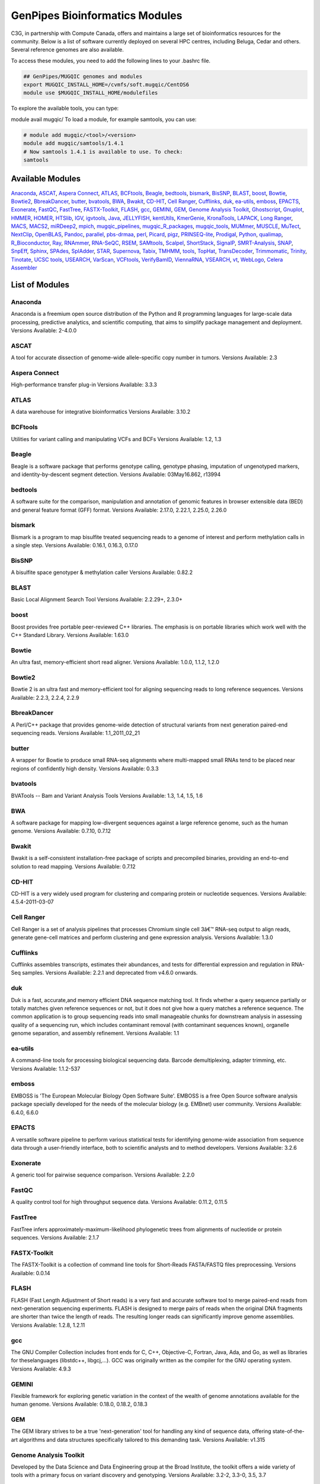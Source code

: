 .. _doc_cvmfs_modules:

GenPipes Bioinformatics Modules
===============================

C3G, in partnership with Compute Canada, offers and maintains a large set of bioinformatics resources for the community. Below is a list of software currently deployed on several HPC centres, including Beluga, Cedar and others. Several reference genomes are also available.

To access these modules, you need to add the following lines to your .bashrc file.

.. code-block:: bash

    ## GenPipes/MUGQIC genomes and modules
    export MUGQIC_INSTALL_HOME=/cvmfs/soft.mugqic/CentOS6
    module use $MUGQIC_INSTALL_HOME/modulefiles


To explore the available tools, you can type:

module avail mugqic/
To load a module, for example samtools, you can use:

.. code-block:: bash

    # module add mugqic/<tool>/<version>
    module add mugqic/samtools/1.4.1
    # Now samtools 1.4.1 is available to use. To check:
    samtools



Available Modules
-----------------

Anaconda_, ASCAT_, `Aspera Connect`_, ATLAS_, BCFtools_, Beagle_, bedtools_, bismark_, BisSNP_, BLAST_, boost_, Bowtie_,
Bowtie2_, BbreakDancer_, butter_, bvatools_, BWA_, Bwakit_, CD-HIT_, `Cell Ranger`_, Cufflinks_, duk_, ea-utils_, emboss_,
EPACTS_, Exonerate_, FastQC_, FastTree_, FASTX-Toolkit_, FLASH_, gcc_, GEMINI_, GEM_, `Genome Analysis Toolkit`_,
Ghostscript_, Gnuplot_, HMMER_, HOMER_, HTSlib_, IGV_, igvtools_, Java_, JELLYFISH_, kentUtils_, KmerGenie_, KronaTools_,
LAPACK_, `Long Ranger`_, MACS_, MACS2_, miRDeep2_, mpich_, mugqic_pipelines_, mugqic_R_packages_, mugqic_tools_, MUMmer_,
MUSCLE_, MuTect_, NextClip_, OpenBLAS_, Pandoc_, parallel_, pbs-drmaa_, perl_, Picard_, pigz_, PRINSEQ-lite_, Prodigal_,
Python_, qualimap_, R_Bioconductor_, Ray_, RNAmmer_, RNA-SeQC_, RSEM_, SAMtools_, Scalpel_, ShortStack_, SignalP_,
SMRT-Analysis_, SNAP_, SnpEff_, Sphinx_, SPAdes_, SplAdder_, STAR_, Supernova_, Tabix_, TMHMM_, tools_, TopHat_,
TransDecoder_, Trimmomatic_, Trinity_, Tinotate_, `UCSC tools`_, USEARCH_, VarScan_, VCFtools_, VerifyBamID_, ViennaRNA_,
VSEARCH_, vt_, WebLogo_, `Celera Assembler`_

List of Modules
---------------

Anaconda
````````
Anaconda is a freemium open source distribution of the Python and R programming languages for large-scale data processing, predictive analytics, and scientific computing, that aims to simplify package management and deployment.
Versions Available: 2-4.0.0

ASCAT
`````
A tool for accurate dissection of genome-wide allele-specific copy number in tumors.
Versions Available: 2.3

Aspera Connect
``````````````
High-performance transfer plug-in
Versions Available: 3.3.3

ATLAS
`````
A data warehouse for integrative bioinformatics
Versions Available: 3.10.2

BCFtools
````````
Utilities for variant calling and manipulating VCFs and BCFs
Versions Available: 1.2, 1.3

Beagle
``````
Beagle is a software package that performs genotype calling, genotype phasing, imputation of ungenotyped markers, and identity-by-descent segment detection.
Versions Available: 03May16.862, r13994

bedtools
````````
A software suite for the comparison, manipulation and annotation of genomic features in browser extensible data (BED) and general feature format (GFF) format.
Versions Available: 2.17.0, 2.22.1, 2.25.0, 2.26.0

bismark
```````
Bismark is a program to map bisulfite treated sequencing reads to a genome of interest and perform methylation calls in a single step.
Versions Available: 0.16.1, 0.16.3, 0.17.0

BisSNP
``````
A bisulfite space genotyper & methylation caller
Versions Available: 0.82.2

BLAST
`````
Basic Local Alignment Search Tool
Versions Available: 2.2.29+, 2.3.0+

boost
`````
Boost provides free portable peer-reviewed C++ libraries. The emphasis is on portable libraries which work well with the C++ Standard Library.
Versions Available: 1.63.0

Bowtie
``````
An ultra fast, memory-efficient short read aligner.
Versions Available: 1.0.0, 1.1.2, 1.2.0

Bowtie2
```````
Bowtie 2 is an ultra fast and memory-efficient tool for aligning sequencing reads to long reference sequences.
Versions Available: 2.2.3, 2.2.4, 2.2.9

BbreakDancer
````````````
A Perl/C++ package that provides genome-wide detection of structural variants from next generation paired-end sequencing reads.
Versions Available: 1.1_2011_02_21

butter
``````
A wrapper for Bowtie to produce small RNA-seq alignments where multi-mapped small RNAs tend to be placed near regions of confidently high density.
Versions Available: 0.3.3

bvatools
````````
BVATools -- Bam and Variant Analysis Tools
Versions Available: 1.3, 1.4, 1.5, 1.6

BWA
```
A software package for mapping low-divergent sequences against a large reference genome, such as the human genome.
Versions Available: 0.7.10, 0.7.12

Bwakit
``````
Bwakit is a self-consistent installation-free package of scripts and precompiled binaries, providing an end-to-end solution to read mapping.
Versions Available: 0.7.12

CD-HIT
``````
CD-HIT is a very widely used program for clustering and comparing protein or nucleotide sequences.
Versions Available: 4.5.4-2011-03-07

Cell Ranger
```````````
Cell Ranger is a set of analysis pipelines that processes Chromium single cell 3â€™ RNA-seq output to align reads, generate gene-cell matrices and perform clustering and gene expression analysis.
Versions Available: 1.3.0

Cufflinks
`````````
Cufflinks assembles transcripts, estimates their abundances, and tests for differential expression and regulation in RNA-Seq samples.
Versions Available: 2.2.1 and deprecated from v4.6.0 onwards.

duk
```
Duk is a fast, accurate,and memory efficient DNA sequence matching tool. It finds whether a query sequence partially or totally matches given reference sequences or not, but it does not give how a query matches a reference sequence. The common application is to group sequencing reads into small manageable chunks for downstream analysis in assessing quality of a sequencing run, which includes contaminant removal (with contaminant sequences known), organelle genome separation, and assembly refinement.
Versions Available: 1.1

ea-utils
````````
A command-line tools for processing biological sequencing data. Barcode demultiplexing, adapter trimming, etc.
Versions Available: 1.1.2-537

emboss
``````
EMBOSS is 'The European Molecular Biology Open Software Suite'. EMBOSS is a free Open Source software analysis package specially developed for the needs of the molecular biology (e.g. EMBnet) user community.
Versions Available: 6.4.0, 6.6.0

EPACTS
``````
A versatile software pipeline to perform various statistical tests for identifying genome-wide association from sequence data through a user-friendly interface, both to scientific analysts and to method developers.
Versions Available: 3.2.6

Exonerate
`````````
A generic tool for pairwise sequence comparison.
Versions Available: 2.2.0

FastQC
``````
A quality control tool for high throughput sequence data.
Versions Available: 0.11.2, 0.11.5

FastTree
````````
FastTree infers approximately-maximum-likelihood phylogenetic trees from alignments of nucleotide or protein sequences.
Versions Available: 2.1.7

FASTX-Toolkit
`````````````
The FASTX-Toolkit is a collection of command line tools for Short-Reads FASTA/FASTQ files preprocessing.
Versions Available: 0.0.14

FLASH
`````
FLASH (Fast Length Adjustment of Short reads) is a very fast and accurate software tool to merge paired-end reads from next-generation sequencing experiments. FLASH is designed to merge pairs of reads when the original DNA fragments are shorter than twice the length of reads. The resulting longer reads can significantly improve genome assemblies.
Versions Available: 1.2.8, 1.2.11

gcc
```
The GNU Compiler Collection includes front ends for C, C++, Objective-C, Fortran, Java, Ada, and Go, as well as libraries for theselanguages (libstdc++, libgcj,...). GCC was originally written as the compiler for the GNU operating system.
Versions Available: 4.9.3

GEMINI
``````
Flexible framework for exploring genetic variation in the context of the wealth of genome annotations available for the human genome.
Versions Available: 0.18.0, 0.18.2, 0.18.3

GEM
```
The GEM library strives to be a true 'next-generation' tool for handling any kind of sequence data, offering state-of-the-art algorithms and data structures specifically tailored to this demanding task.
Versions Available: v1.315

Genome Analysis Toolkit
```````````````````````
Developed by the Data Science and Data Engineering group at the Broad Institute, the toolkit offers a wide variety of tools with a primary focus on variant discovery and genotyping.
Versions Available: 3.2-2, 3.3-0, 3.5, 3.7

Ghostscript
```````````
An interpreter for the PostScript language and for PDF.
Versions Available: '8.70'

Gnuplot
```````
Gnuplot is a portable command-line driven graphing utility for Linux, OS/2, MS Windows, OSX, VMS, and many other platforms.
Versions Available: 4.6.4, 4.6.6

HMMER
`````
HMMER is used for searching sequence databases for sequence homologs,and for making sequence alignments. It implements methods using probabilistic models called profile hidden Markov models (profile HMMs).
Versions Available: 2.3.2, 3.1b1, 3.1b2

HOMER
`````
HOMER offers tools and methods for interpreting Next-gen-Seq experiments.Â In addition to Genome Browser/UCSC visualization support and peak finding [and motif finding of course], HOMER can help assemble data across multiple experiments and look at positional specific relationships between sequencing tags, motifs, and other features. You do not need to use the peak finding methods in this package to use motif finding.
Versions Available: 4.7

HTSlib
``````
A C library for reading/writing high-throughput sequencing data
Versions Available: 1.2.1, 1.3

IGV
```
The Integrative Genomics Viewer (IGV) is a high-performance visualization tool for interactive exploration of large, integrated genomic datasets.
Versions Available: 2.3.23

igvtools
````````
The igvtools utility provides a set of tools for preprocessing data files. File names must contain an accepted file extension, e.g. test-xyz.bam.
Versions Available: 2.3.14, 2.3.67

Java
````
Java technology is the foundation of most networked applications and is used worldwide to develop and deliver mobile and nested applications, games, web content and enterprise software.
Versions Available: openjdk-jdk1.6.0_38, openjdk-jdk1.7.0_60, openjdk-jdk1.8.0_72

JELLYFISH
`````````
JELLYFISH is a tool for fast, memory-efficient counting of k-mers in DNA.
Versions Available: 2.1.3

kentUtils
`````````
UCSC command-line bioinformatic utilities, implemented by Jim Kent
Versions Available: 302.1.0

KmerGenie
`````````
KmerGenie estimates the best k-mer length for genome de Novo assembly.
Versions Available: 1.5692

KronaTools
``````````
Krona Tools is a set of scripts to create Krona charts from several Bioinformatics tools as well as from text and XML files.
Versions Available: 2.6.1

LAPACK
``````
LAPACK provides routines for solving systems of simultaneous linear equations, least-squares solutions of linear systems of equations, eigenvalue problems, and singular value problems.
Versions Available: 3.5.0

Long Ranger
```````````
Long Ranger is a set of analysis pipelines that processes Chromium sequencing output to align reads and call and phase SNPs, indels, and structural variants.
Versions Available: 2.1.2

MACS
````
Model-based Analysis of ChIP-Seq (MACS) on short reads sequencers such as Genome Analyzer (Illumina / Solexa)
Versions Available: 2.0.10.09132012

MACS2
`````
Novel algorithm, named Model-based Analysis of ChIP-Seq (MACS), for identifying transcript factor binding sites.
Versions Available: 2.1.0.20140616, 2.1.0.20151222, 2.1.1.20160309

miRDeep2
````````
miRDeep2 is a completely overhauled tool which discovers microRNA genes by analyzing sequenced RNAs. The tool reports known and hundreds of novel microRNAs with high accuracy in seven species representing the major animal clades. The low consumption of time and memory combined with user-friendly interactive graphic output makes miRDeep2 accessible for straightforward application in current research.
Versions Available: 0.0.8

mpich
`````
MPICH is a high performance and widely portable implementation of the Message Passing Interface (MPI) standard.
Versions Available: 3.1.4

mugqic_pipelines
````````````````
MUGQIC pipelines consist of Python scripts which create a list of jobs running Bash commands. Those scripts support dependencies between jobs and smart restart mechanism if some jobs fail during pipeline execution. Jobs can be submitted in different ways: by being sent to a PBS scheduler like Torque or by being run as a series of commands in batch through a Bash script
Versions Available: 2.0.1, 2.0.2, 2.1.0, 2.1.1, 2.2.0, 2.2.1

mugqic_R_packages
`````````````````
This library implements various -seq downstream analysis, as well as Nozzle-based reporting for mugqic_pipelines.
Versions Available: 1.0.1, 1.0.2, 1.0.3, 1.0.4

mugqic_tools
````````````
Perl, python, R, awk and sh scripts use in several bioinformatics pipelines of the MUGQIC PIPELINE.
Versions Available: 2.0.2, 2.0.3, 2.1.0, 2.1.1, 2.1.3, 2.1.4, 2.1.5, 2.1.6, 2.1.7

MUMmer
``````
Ultra-fast alignment of large-scale DNA and protein sequences
Versions Available: 3.23

MUSCLE
``````
Program for creating multiple alignments of protein sequences.
Versions Available: 3.8.31

MuTect
``````
Reliable and accurate identification of somatic point mutations in next generation sequencing data of cancer genomes
Versions Available: 1.1.6

NextClip
````````
Tool for analyzing reads from LMP libraries, generating a comprehensive quality report and extracting good quality trimmed and deduplicated reads
Versions Available: b833dd9

OpenBLAS
````````
Optimized BLAS library based on GotoBLAS2 1.13 BSD version
Versions Available: 0.2.14, 0.2.17

Pandoc
``````
Universal document converter
Versions Available: 1.13.1, 1.15.2

parallel
````````
Shell tool for executing jobs in parallel using one or more computers
Versions Available: 20130822

pbs-drmaa
`````````
DRMAA for Torque/PBS Pro is implementation of Open Grid Forum DRMAA (Distributed Resource Management Application API) specification for submission and control jobs to PBS systems
Versions Available: 1.0.18

perl
````
Feature-rich programming language
Versions Available: 5.18.2, 5.22.1

Picard
``````
Set of tools (in Java) for working with next generation sequencing data in the BAM format
Versions Available: 1.118, 1.123, 2.0.1

pigz
````
Replacement for gzip that exploits multiple processors and multiple cores when compressing data
Versions Available: 2.3

PRINSEQ-lite
````````````
Used to filter, reformat, or trim your Genomic and Metagenomic sequence data
Versions Available: 0.20.3, 0.20.4

Prodigal
````````
Prodigal (Prokaryotic Dynamic Programming Gene finding Algorithm) is a microbial (bacterial and archaeal) gene finding program developed at Oak Ridge National Laboratory and the University of Tennessee.
Versions Available: 2.6.3

Python
``````
Programming language that lets you work quickly and integrate systems more effectively
Versions Available: 2.7.8, 2.7.10_qiime, 2.7.11, 2.7.12, 2.7.13, 3.4.0, 3.5.2 3.9.1 3.11.1

qualimap
````````
Qualimap is a platform-independent application written in Java and R that provides both a Graphical User Interface (GUI) and a command-line interface to facilitate the quality control of alignment sequencing data.
Versions Available: 2.2.1

R_Bioconductor
``````````````
face (GUI) and a command-line interface to facilitate the quality control of alignment sequencing data
Versions Available: 3.1.2_3.0, 3.2.3_3.2

Ray
```
Parallel genome assemblies for parallel DNA sequencing
Versions Available: 2.3.1

RNAmmer
```````
Predicts 5s/8s, 16s/18s, and 23s/28s ribosomal RNA in full genome sequences.
Versions Available: 1.2

RNA-SeQC
````````
Java program which computes a series of quality control metrics for RNA-seq data
Versions Available: 1.1.7, 1.1.8

RSEM
````
Accurate quantification of gene and isoform expression from RNA-Seq data
Versions Available: 1.2.12

SAMtools
````````
A suite of programs for interacting with high-throughput sequencing data.
Versions Available: 0.1.19, 1.0, 1.2, 1.3, 1.3.1

Scalpel
```````
Software package for detecting INDELs (INsertions and DELetions) mutations in a reference genome
Versions Available: 0.3.2, 0.5.2

ShortStack
``````````
Tool developed to process and analyze small RNA-seq data with respect to a reference genome, and output a comprehensive and informative annotation of all discovered small RNA genes
Versions Available: 3.3

SignalP
```````
Predicts the presence and location of signal peptide cleavage sites in amino acid sequences from different organisms
Versions Available: 4.1

SMRT-Analysis
`````````````
Pacbio secondary analysis through a graphical or command-line user interface.
Versions Available: 2.3.0.140936.p1, 2.3.0.140936.p2, 2.3.0.140936.p4, 2.3.0.140936.p5

SNAP
````
General purpose gene finding program suitable for both eukaryotic and prokaryotic genomes
Versions Available: '2013-11-29'

SnpEff
``````
Variant annotation and effect prediction tool. It annotates and predicts the effects of variants on genes
Versions Available: 3.6, 4.0, 4.2

Sphinx
``````
Sphinx is a tool that makes it easy to create intelligent and beautiful documentation of Python projects
Versions Available: master

SPAdes
``````
SPAdes â€“ St. Petersburg genome assembler â€“ is an assembly toolkit containing various assembly pipelines.
Versions Available: 3.10.0

SplAdder
````````
Splicing Adder, a toolbox for alternative splicing analysis based on RNA-Seq alignment data. Briefly, the software takes a given annotation and RNA-Seq read alignments, transforms the annotation into a splicing graph representation, augments the splicing graph with additional information extracted from the read data, extracts alternative splicing events from the graph and quantifies the events.
Versions Available: 1.0.0

STAR
````
Spliced Transcripts Alignment to a Reference. Based on a previously undescribed RNA-seq alignment algorithm that uses sequential maximum mappable seed search in uncompressed suffix arrays followed by seed clustering and stitching procedure.
Versions Available: 2.4.0f1, 2.5.0c, 2.5.1b, 2.5.2a, 2.5.2b

Supernova
`````````
Supernova is a software package for de Novo assembly from Chromium Linked-Reads that are made from a single whole-genome library from an individual DNA source.
Versions Available: 1.1.4

Tabix
`````
Tabix indexes a TAB-delimited genome position file in.tab.bgz and creates an index file ( in.tab.bgz.tbi or in.tab.bgz.csi ) when region is absent from the command-line.
Versions Available: 0.2.6

TMHMM
`````
Predicting Transmembrane Protein Topology with a Hidden Markov Model
Versions Available: 2.0c

tools
`````
Perl, Python, R, awk and sh scripts use in several bioinformatics pipelines of the MUGQIC PIPELINES repo.
Versions Available: 1.10.4

TopHat
``````
TopHat is a fast splice junction mapper for RNA-Seq reads. It aligns RNA-Seq reads to mammalian-sized genomes using the ultra high-throughput short read aligner Bowtie, and then analyzes the mapping results to identify splice junctions between exons.
Versions Available: 2.0.13, 2.0.14

TransDecoder
````````````
TransDecoder identifies candidate coding regions within transcript sequences, such as those generated by de Novo RNA-Seq transcript assembly using Trinity, or constructed based on RNA-Seq alignments to the genome using Tophat and Cufflinks
Versions Available: 2.0.1

Trimmomatic
```````````
Trimmomatic performs a variety of useful trimming tasks for Illumina paired-end and single ended data.The selection of trimming steps and their associated parameters are supplied on the command line.
Versions Available: 0.32, 0.35, 0.36

Trinity
```````
Trinity assembles transcript sequences from Illumina RNA-Seq data
Versions Available: 20140413p1, 2.0.4, 2.1.1, 2.2.0

Tinotate
````````
A comprehensive annotation suite for functional annotation of transcriptomes, particularly de Novo assembled transcriptomes, from model or non-model organisms. Trinotate makes use of a number of different well referenced methods for functional annotation including homology search to known sequence data (BLAST+/SwissProt), protein domain identification (HMMER/PFAM), protein signal peptide and transmembrane domain prediction (signalP/tmHMM), and leveraging various annotation databases (eggNOG/GO/Kegg databases).
Versions Available: 20131110, 2.0.1, 2.0.2

UCSC tools
``````````
UCSC genome browser 'kent' bioinformatic utilities
Versions Available: 20140212, v326

USEARCH
```````
Ultra-fast search for high-identity top hit or hits from sequence files
Versions Available: 7.0.1090, 8.1.1861

VarScan
```````
VarScan is a platform-independent mutation caller for targeted, exome, and whole-genome resequencing data generated on Illumina, SOLiD, Life/PGM, Roche/454 and similar instruments. It can be used to detect different types of variation: Germline variants, multi-sample variants, somatic mutations and somatic copy number alterations
Versions Available: 2.3.9

VCFtools
````````
A program package that can be used to perform the following operations on standard variants (VCF) files: Filter out specific variantsCompare filesSummarize variantsConvert to different file typesValidate and merge filesCreate intersections and subsets of variants
Versions Available: 0.1.11, 0.1.14

VerifyBamID
```````````
Verifies whether the reads in particular file match previously known genotypes for an individual (or group of individuals), and checks whether the reads are contaminated as a mixture of two samples. verifyBamID can detect sample contamination and swaps when external genotypes are available. When external genotypes are not available, verifyBamID still robustly detects sample swaps
Versions Available: devMaster_20151216

ViennaRNA
`````````
The ViennaRNA Package consists of a C code library and several stand-alone programs for the prediction and comparison of RNA secondary structures.
Versions Available: 2.3.0

VSEARCH
```````
VSEARCH supports de Novo and reference based chimera detection, clustering, full-length and prefix dereplication, reverse complementation, masking, all-vs-all pairwise global alignment, exact and global alignment searching, shuffling, subsampling and sorting. It also supports FASTQ file analysis, filtering and conversion.
Versions Available: 1.11.1

vt
``
A tool set for short variant discovery in genetic sequence data.
Versions Available: 0.57

WebLogo
```````
A tool for creating sequence logos from biological sequence alignments. It can be run on the command line as a standalone webserver, as a CGI webapp, or as a python library.
Versions Available: 2.8.2, 3.3

Celera Assembler
````````````````
A de Novo whole-genome shotgun (WGS) DNA sequence assembler. It reconstructs long sequences of genomic DNA from fragmentary data produced by whole-genome shotgun sequencing
Versions Available: 8.1, 8.2, 0.0, 0.2
